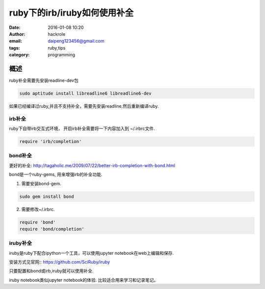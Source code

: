 ruby下的irb/iruby如何使用补全
=============================
:date: 2016-01-08 10:20
:author: hackrole
:email: daipeng123456@gmail.com
:tags: ruby,tips
:category: programming


概述
----

ruby补全需要先安装readline-dev包

.. code-block:: shell

    sudo aptitude install libreadline6 libreadline6-dev

如果已经编译过ruby,并且不支持补全，需要先安装readline.然后重新编译ruby.

irb补全
~~~~~~~

ruby下自带irb交互式环境， 开启irb补全需要将一下内容加入到 ~/.irbrc文件.

.. code-block:: ruby

    require 'irb/completion'

bond补全
~~~~~~~~

更好的补全: http://tagaholic.me/2009/07/22/better-irb-completion-with-bond.html

bond是一个ruby-gems, 用来增强irb的补全功能.

1) 需要安装bond-gem.

.. code-block:: ruby

   sudo gem install bond

2) 需要修改~/.irbrc.

.. code-block:: ruby

    require 'bond'
    require 'bond/completion'

iruby补全
~~~~~~~~~

iruby是ruby下配合ipython一个工具，可以使用jupyter notebook在web上编辑和保存.

安装方式见官网:: https://github.com/SciRuby/iruby

只要配置和bond或irb,iruby就可以使用补全.

iruby notebook类似jupyter notebook的体验.
比较适合用来学习和记录笔记。
